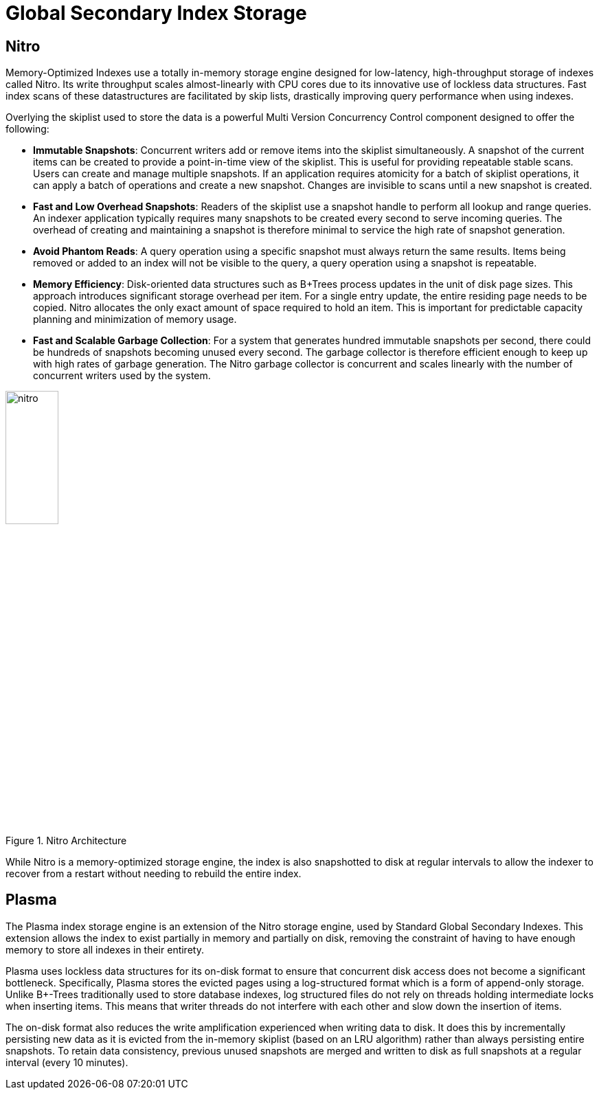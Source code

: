 [#topic_ip2_cdf_p1b]
= Global Secondary Index Storage

[#section_dj1_3df_p1b]
== Nitro

Memory-Optimized Indexes use a totally in-memory storage engine designed for low-latency, high-throughput storage of indexes called Nitro.
Its write throughput scales almost-linearly with CPU cores due to its innovative use of lockless data structures.
Fast index scans of these datastructures are facilitated by skip lists, drastically improving query performance when using indexes.

Overlying the skiplist used to store the data is a powerful Multi Version Concurrency Control component designed to offer the following:

[#ul_vhc_jdf_p1b]
* *Immutable Snapshots*: Concurrent writers add or remove items into the skiplist simultaneously.
A snapshot of the current items can be created to provide a point-in-time view of the skiplist.
This is useful for providing repeatable stable scans.
Users can create and manage multiple snapshots.
If an application requires atomicity for a batch of skiplist operations, it can apply a batch of operations and create a new snapshot.
Changes are invisible to scans until a new snapshot is created.
* *Fast and Low Overhead Snapshots*: Readers of the skiplist use a snapshot handle to perform all lookup and range queries.
An indexer application typically requires many snapshots to be created every second to serve incoming queries.
The overhead of creating and maintaining a snapshot is therefore minimal to service the high rate of snapshot generation.
* *Avoid Phantom Reads*: A query operation using a specific snapshot must always return the same results.
Items being removed or added to an index will not be visible to the query, a query operation using a snapshot is repeatable.
* *Memory Efficiency*: Disk-oriented data structures such as B+Trees process updates in the unit of disk page sizes.
This approach introduces significant storage overhead per item.
For a single entry update, the entire residing page needs to be copied.
Nitro allocates the only exact amount of space required to hold an item.
This is important for predictable capacity planning and minimization of memory usage.
* *Fast and Scalable Garbage Collection*: For a system that generates hundred immutable snapshots per second, there could be hundreds of snapshots becoming unused every second.
The garbage collector is therefore efficient enough to keep up with high rates of garbage generation.
The Nitro garbage collector is concurrent and scales linearly with the number of concurrent writers used by the system.

.Nitro Architecture
[#image_wvs_l2f_p1b]
image::nitro.png[,30%]

While Nitro is a memory-optimized storage engine, the index is also snapshotted to disk at regular intervals to allow the indexer to recover from a restart without needing to rebuild the entire index.

[#section_wlt_pdf_p1b]
== *Plasma*

The Plasma index storage engine is an extension of the Nitro storage engine, used by Standard Global Secondary Indexes.
This extension allows the index to exist partially in memory and partially on disk, removing the constraint of having to have enough memory to store all indexes in their entirety.

Plasma uses lockless data structures for its on-disk format to ensure that concurrent disk access does not become a significant bottleneck.
Specifically, Plasma stores the evicted pages using a log-structured format which is a form of append-only storage.
Unlike B+-Trees traditionally used to store database indexes, log structured files do not rely on threads holding intermediate locks when inserting items.
This means that writer threads do not interfere with each other and slow down the insertion of items.

The on-disk format also reduces the write amplification experienced when writing data to disk.
It does this by incrementally persisting new data as it is evicted from the in-memory skiplist (based on an LRU algorithm) rather than always persisting entire snapshots.
To retain data consistency, previous unused snapshots are merged and written to disk as full snapshots at a regular interval (every 10 minutes).
